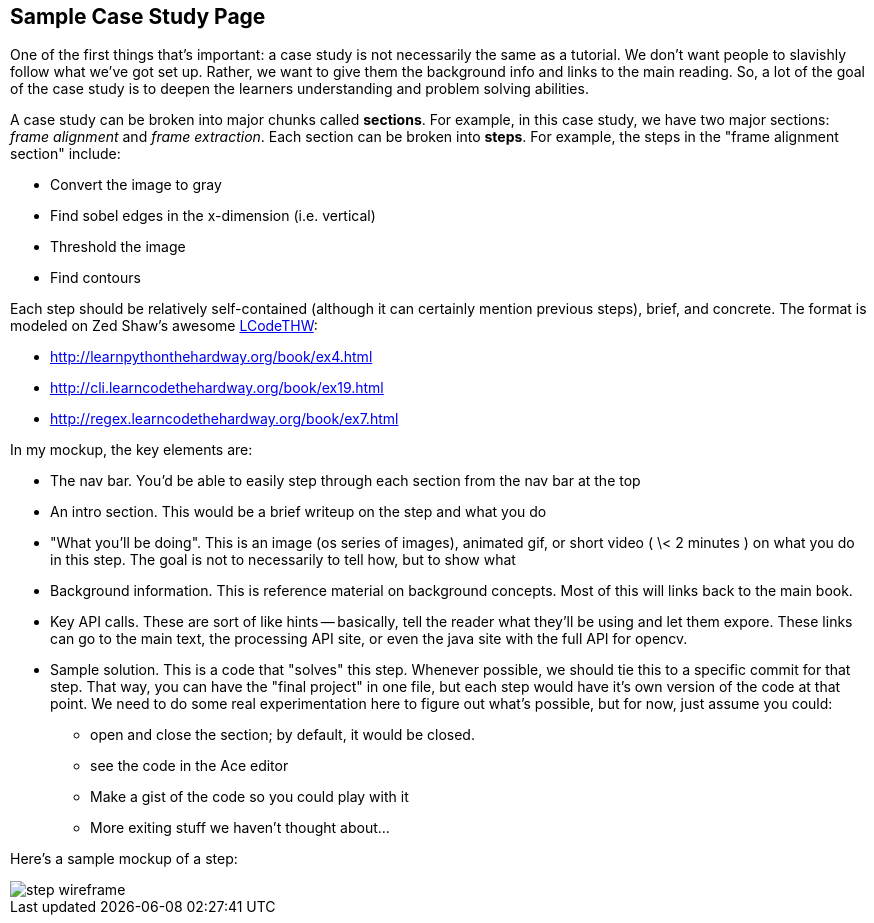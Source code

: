 == Sample Case Study Page

One of the first things that's important: a case study is not necessarily the same as a tutorial.  We don't want people to slavishly follow what we've got set up.  Rather, we want to give them the background info and links to the main reading.  So, a lot of the goal of the case study is to deepen the learners understanding and problem solving abilities. 


A case study can be broken into major chunks called *sections*.  For example, in this case study, we have two major sections: _frame alignment_ and _frame extraction_.  Each section can be broken into *steps*.  For example, the steps in the "frame alignment section" include: 

* Convert the image to gray
* Find sobel edges in the x-dimension (i.e. vertical)
* Threshold the image
* Find contours

Each step should be relatively self-contained (although it can certainly mention previous steps), brief, and concrete.  The format is modeled on Zed Shaw's awesome http://learncodethehardway.org/[LCodeTHW]:

* http://learnpythonthehardway.org/book/ex4.html
* http://cli.learncodethehardway.org/book/ex19.html
* http://regex.learncodethehardway.org/book/ex7.html

In my mockup, the key elements are:

* The nav bar.  You'd be able to easily step through each section from the nav bar at the top
* An intro section.  This would be a brief writeup on the step and what you do
* "What you'll be doing". This is an image (os series of images), animated gif, or short video ( \< 2 minutes ) on what you do in this step.  The goal is not to necessarily to tell how, but to show what
* Background information.  This is reference material on background concepts.  Most of this will links back to the main book.
* Key API calls.  These are sort of like hints -- basically, tell the reader what they'll be using and let them expore.  These links can go to the main text, the processing API site, or even the java site with the full API for opencv.
* Sample solution.  This is a code that "solves" this step.  Whenever possible, we should tie this to a specific commit for that step.  That way, you can have the "final project" in one file, but each step would have it's own version of the code at that point.  We need to do some real experimentation here to figure out what's possible, but for now, just assume you could:
** open and close the section; by default, it would be closed.
** see the code in the Ace editor
** Make a gist of the code so you could play with it
** More exiting stuff we haven't thought about...

Here's a sample mockup of a step:

image::wireframes/step_wireframe.png[]





